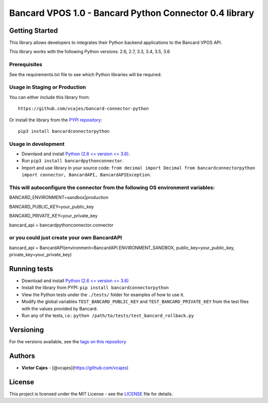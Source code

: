 Bancard VPOS 1.0 - Bancard Python Connector 0.4 library
=======================================================

Getting Started
---------------

This library allows developers to integrates their Python backend
applications to the Bancard VPOS API.

This library works with the following Python versions: 2.6, 2.7, 3.3,
3.4, 3.5, 3.6

Prerequisites
~~~~~~~~~~~~~

See the requirements.txt file to see which Python libraries will be
required.

Usage in Staging or Production
~~~~~~~~~~~~~~~~~~~~~~~~~~~~~~

You can either include this library from:

::

    https://github.com/vcajes/bancard-connector-python

Or install the library from the `PYPI
repository <https://pypi.python.org/pypi/bancardconnectorpython/>`__:

::

    pip3 install bancardconnectorpython

Usage in development
~~~~~~~~~~~~~~~~~~~~

-  Downlaod and install `Python (2.6 <= version <=
   3.6) <https://www.python.org/downloads/>`__.
-  Run ``pip3 install bancardpythonconnector``.
-  Import and use library in your source code: ``from decimal import Decimal from bancardconnectorpython import connector, BancardAPI, BancardAPIException``.

This will autoconfigure the connector from the following OS environment variables:
~~~~~~~~~~~~~~~~~~~~~~~~~~~~~~~~~~~~~~~~~~~~~~~~~~~~~~~~~~~~~~~~~~~~~~~~~~~~~~~~~~

BANCARD\_ENVIRONMENT=sandbox\|production

BANCARD\_PUBLIC\_KEY=your\_public\_key

BANCARD\_PRIVATE\_KEY=your\_private\_key

bancard\_api = bancardpythonconnector.connector

or you could just create your own BancardAPI
~~~~~~~~~~~~~~~~~~~~~~~~~~~~~~~~~~~~~~~~~~~~

bancard\_api = BancardAPI(environment=BancardAPI.ENVIRONMENT\_SANDBOX,
public\_key=your\_public\_key, private\_key=your\_private\_key)


Running tests
-------------

-  Download and install `Python (2.6 <= version <= 3.6) <https://www.python.org/downloads/>`__
-  Install the library from PYPI: ``pip install bancardconnectorpython``
-  View the Python tests under the ``./tests/`` folder for examples of
   how to use it.
-  Modify the global variables ``TEST_BANCARD_PUBLIC_KEY`` and
   ``TEST_BANCARD_PRIVATE_KEY`` from the test files with the values
   provided by Bancard.
-  Run any of the tests, i.e.:
   ``python /path/to/tests/test_bancard_rollback.py``

Versioning
----------

For the versions available, see the `tags on this
repository <https://github.com/vcajes/bancard-connector-python/tags>`__

Authors
-------

-  **Victor Cajes** - [@vcajes](https://github.com/vcajes)

License
-------

This project is licensed under the MIT License - see the
`LICENSE <LICENSE.txt>`__ file for details.